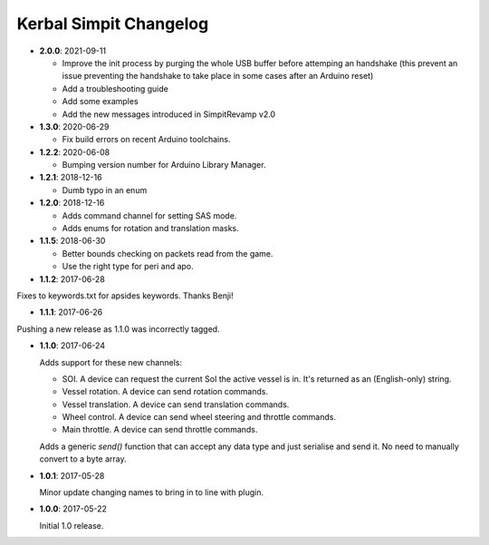 Kerbal Simpit Changelog
=======================

* **2.0.0**: 2021-09-11

  * Improve the init process by purging the whole USB buffer before attemping an handshake (this prevent an issue preventing the handshake to take place in some cases after an Arduino reset)
  * Add a troubleshooting guide
  * Add some examples
  * Add the new messages introduced in SimpitRevamp v2.0

* **1.3.0**: 2020-06-29

  * Fix build errors on recent Arduino toolchains.

* **1.2.2**: 2020-06-08

  * Bumping version number for Arduino Library Manager.

* **1.2.1**: 2018-12-16

  * Dumb typo in an enum

* **1.2.0**: 2018-12-16

  * Adds command channel for setting SAS mode.
  * Adds enums for rotation and translation masks.

* **1.1.5**: 2018-06-30

  * Better bounds checking on packets read from the game.
  * Use the right type for peri and apo.

* **1.1.2**: 2017-06-28

Fixes to keywords.txt for apsides keywords. Thanks Benji!

* **1.1.1**: 2017-06-26

Pushing a new release as 1.1.0 was incorrectly tagged.

* **1.1.0**: 2017-06-24

  Adds support for these new channels:

  * SOI. A device can request the current SoI the active vessel is in. It's
    returned as an (English-only) string.
  * Vessel rotation. A device can send rotation commands.
  * Vessel translation. A device can send translation commands.
  * Wheel control. A device can send wheel steering and throttle commands.
  * Main throttle. A device can send throttle commands.

  Adds a generic `send()` function that can accept any data type and just
  serialise and send it. No need to manually convert to a byte array.

* **1.0.1**: 2017-05-28

  Minor update changing names to bring in to line with plugin.
* **1.0.0**: 2017-05-22

  Initial 1.0 release.
